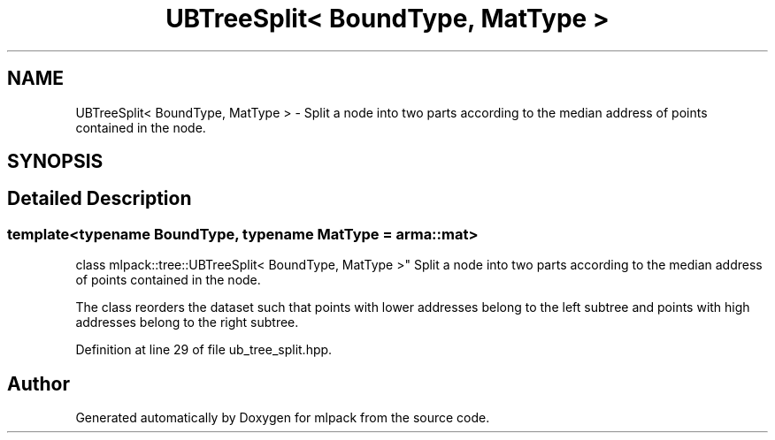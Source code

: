 .TH "UBTreeSplit< BoundType, MatType >" 3 "Sun Aug 22 2021" "Version 3.4.2" "mlpack" \" -*- nroff -*-
.ad l
.nh
.SH NAME
UBTreeSplit< BoundType, MatType > \- Split a node into two parts according to the median address of points contained in the node\&.  

.SH SYNOPSIS
.br
.PP
.SH "Detailed Description"
.PP 

.SS "template<typename BoundType, typename MatType = arma::mat>
.br
class mlpack::tree::UBTreeSplit< BoundType, MatType >"
Split a node into two parts according to the median address of points contained in the node\&. 

The class reorders the dataset such that points with lower addresses belong to the left subtree and points with high addresses belong to the right subtree\&. 
.PP
Definition at line 29 of file ub_tree_split\&.hpp\&.

.SH "Author"
.PP 
Generated automatically by Doxygen for mlpack from the source code\&.
